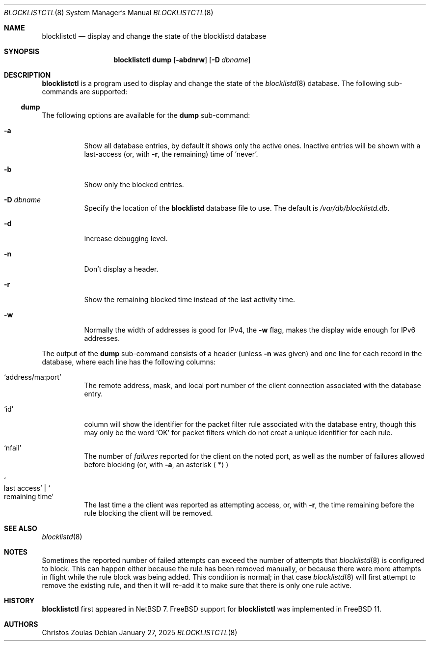 .\" $NetBSD: blocklistctl.8,v 1.4 2025/02/07 01:35:38 kre Exp $
.\"
.\" Copyright (c) 2015 The NetBSD Foundation, Inc.
.\" All rights reserved.
.\"
.\" This code is derived from software contributed to The NetBSD Foundation
.\" by Christos Zoulas.
.\"
.\" Redistribution and use in source and binary forms, with or without
.\" modification, are permitted provided that the following conditions
.\" are met:
.\" 1. Redistributions of source code must retain the above copyright
.\"    notice, this list of conditions and the following disclaimer.
.\" 2. Redistributions in binary form must reproduce the above copyright
.\"    notice, this list of conditions and the following disclaimer in the
.\"    documentation and/or other materials provided with the distribution.
.\"
.\" THIS SOFTWARE IS PROVIDED BY THE NETBSD FOUNDATION, INC. AND CONTRIBUTORS
.\" ``AS IS'' AND ANY EXPRESS OR IMPLIED WARRANTIES, INCLUDING, BUT NOT LIMITED
.\" TO, THE IMPLIED WARRANTIES OF MERCHANTABILITY AND FITNESS FOR A PARTICULAR
.\" PURPOSE ARE DISCLAIMED.  IN NO EVENT SHALL THE FOUNDATION OR CONTRIBUTORS
.\" BE LIABLE FOR ANY DIRECT, INDIRECT, INCIDENTAL, SPECIAL, EXEMPLARY, OR
.\" CONSEQUENTIAL DAMAGES (INCLUDING, BUT NOT LIMITED TO, PROCUREMENT OF
.\" SUBSTITUTE GOODS OR SERVICES; LOSS OF USE, DATA, OR PROFITS; OR BUSINESS
.\" INTERRUPTION) HOWEVER CAUSED AND ON ANY THEORY OF LIABILITY, WHETHER IN
.\" CONTRACT, STRICT LIABILITY, OR TORT (INCLUDING NEGLIGENCE OR OTHERWISE)
.\" ARISING IN ANY WAY OUT OF THE USE OF THIS SOFTWARE, EVEN IF ADVISED OF THE
.\" POSSIBILITY OF SUCH DAMAGE.
.\"
.Dd January 27, 2025
.Dt BLOCKLISTCTL 8
.Os
.Sh NAME
.Nm blocklistctl
.Nd display and change the state of the blocklistd database
.Sh SYNOPSIS
.Nm
.Cm dump
.Op Fl abdnrw
.Op Fl D Ar dbname
.Sh DESCRIPTION
.Nm
is a program used to display and change the state of the
.Xr blocklistd 8
database.
The following sub-commands are supported:
.Ss dump
.Pp
The following options are available for the
.Cm dump
sub-command:
.Bl -tag -width indent
.It Fl a
Show all database entries, by default it shows only the active ones.
Inactive entries will be shown with a last-access (or, with
.Fl r ,
the remaining) time of
.Ql never .
.It Fl b
Show only the blocked entries.
.It Fl D Ar dbname
Specify the location of the
.Ic blocklistd
database file to use.
The default is
.Pa /var/db/blocklistd.db .
.It Fl d
Increase debugging level.
.It Fl n
Don't display a header.
.It Fl r
Show the remaining blocked time instead of the last activity time.
.It Fl w
Normally the width of addresses is good for IPv4, the
.Fl w
flag, makes the display wide enough for IPv6 addresses.
.El
.Pp
The output of the
.Cm dump
sub-command consists of a header (unless
.Fl n
was given) and one line for each record in the database, where each line
has the following columns:
.Bl -tag -width indent
.It Ql address/ma:port
The remote address, mask, and local port number of the client connection
associated with the database entry.
.It Ql id
column will show the identifier for the packet filter rule associated
with the database entry, though this may only be the word
.Ql OK
for packet filters which do not creat a unique identifier for each rule.
.It Ql nfail
The number of
.Em failures
reported for the client on the noted port, as well as the number of
failures allowed before blocking (or, with
.Fl a ,
an asterisk
.Aq * )
.It So last access Sc | So remaining time Sc
The last time a the client was reported as attempting access, or, with
.Fl r ,
the time remaining before the rule blocking the client will be removed.
.El
.Sh SEE ALSO
.Xr blocklistd 8
.Sh NOTES
Sometimes the reported number of failed attempts can exceed the number
of attempts that
.Xr blocklistd 8
is configured to block.
This can happen either because the rule has been removed manually, or
because there were more attempts in flight while the rule block was being
added.
This condition is normal; in that case
.Xr blocklistd 8
will first attempt to remove the existing rule, and then it will re-add
it to make sure that there is only one rule active.
.Sh HISTORY
.Nm
first appeared in
.Nx 7 .
.Fx
support for
.Nm
was implemented in
.Fx 11 .
.Sh AUTHORS
.An Christos Zoulas
